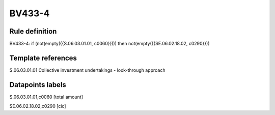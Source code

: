 =======
BV433-4
=======

Rule definition
---------------

BV433-4: if (not(empty({{S.06.03.01.01, c0060}}))) then not(empty({{SE.06.02.18.02, c0290}}))


Template references
-------------------

S.06.03.01.01 Collective investment undertakings - look-through approach


Datapoints labels
-----------------

S.06.03.01.01,c0060 [total amount]

SE.06.02.18.02,c0290 [cic]



